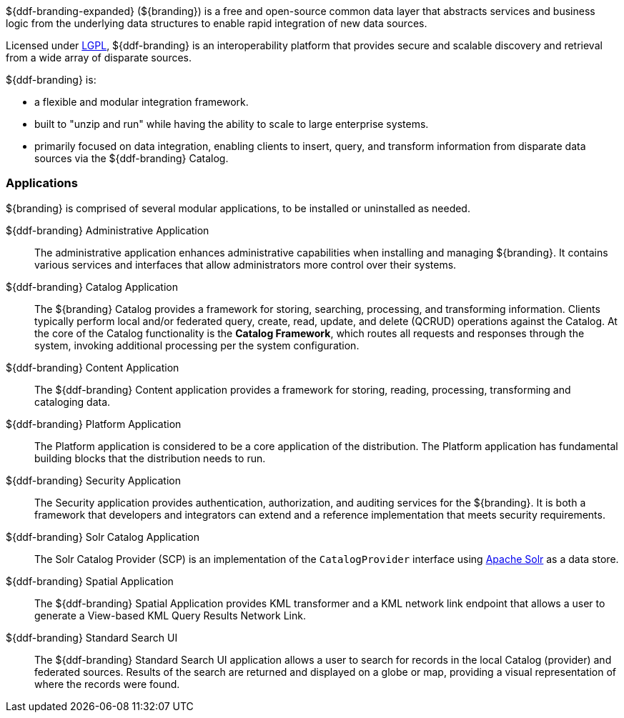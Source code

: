 ${ddf-branding-expanded} (${branding}) is a free and open-source common data layer that abstracts services and business logic from the underlying data structures to enable rapid integration of new data sources.

Licensed under http://www.gnu.org/licenses/gpl.html[LGPL], ${ddf-branding} is an interoperability platform that provides secure and scalable discovery and retrieval from a wide array of disparate sources.

${ddf-branding} is:

* a flexible and modular integration framework.
* built to "unzip and run" while having the ability to scale to large enterprise systems.
* primarily focused on data integration, enabling clients to insert, query, and transform information from disparate data sources via the ${ddf-branding} Catalog.

=== Applications

${branding} is comprised of several modular applications, to be installed or uninstalled as needed.

${ddf-branding} Administrative Application::
The administrative application enhances administrative capabilities when installing and managing ${branding}. It contains various services and interfaces that allow administrators more control over their systems.

${ddf-branding} Catalog Application::
The ${branding} Catalog provides a framework for storing, searching, processing, and transforming information.
Clients typically perform local and/or federated query, create, read, update, and delete (QCRUD) operations against the Catalog.
At the core of the Catalog functionality is the *Catalog Framework*, which routes all requests and responses through the system, invoking additional processing per the system configuration.

${ddf-branding} Content Application::
The ${ddf-branding} Content application provides a framework for storing, reading, processing, transforming and cataloging data.

${ddf-branding} Platform Application::
The Platform application is considered to be a core application of the distribution.
The Platform application has fundamental building blocks that the distribution needs to run.

${ddf-branding} Security Application::
The Security application provides authentication, authorization, and auditing services for the ${branding}.
It is both a framework that developers and integrators can extend and a reference implementation that meets security requirements.

${ddf-branding} Solr Catalog Application::
The Solr Catalog Provider (SCP) is an implementation of the `CatalogProvider` interface using http://lucene.apache.org/solr/[Apache Solr] as a data store.

${ddf-branding} Spatial Application::
The ${ddf-branding} Spatial Application provides KML transformer and a KML network link endpoint that allows a user to generate a View-based KML Query Results Network Link.

${ddf-branding} Standard Search UI::
The ${ddf-branding} Standard Search UI application allows a user to search for records in the local Catalog (provider) and federated sources.
Results of the search are returned and displayed on a globe or map, providing a visual representation of where the records were found.
